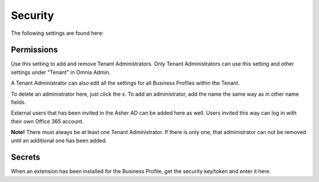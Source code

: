 Security
===========
The following settings are found here:

.. image:: security-tenant.png

Permissions
************
Use this setting to add and remove Tenant Administrators. Only Tenant Administrators can use this setting and other settings under "Tenant" in Omnia Admin. 

A Tenant Administrator can also edit all the settings for all Business Profiles within the Tenant. 

.. image:: tenant-permissions.png

To delete an administrator here, just click the x. To add an administrator, add the name the same way as in other name fields.

External users that has been invited in the Asher AD can be added here as well. Users invited this way can log in with their own Office 365 account.

**Note!** There must always be at least one Tenant Administrator. If there is only one, that administrator can not be removed until an additional one has been added.

Secrets
********
When an extension has been installed for the Business Profile, get the security key/token and enter it here. 
